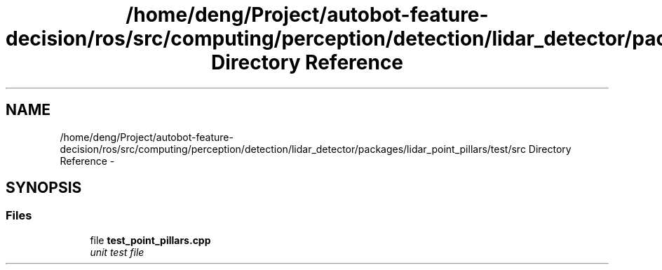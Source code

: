 .TH "/home/deng/Project/autobot-feature-decision/ros/src/computing/perception/detection/lidar_detector/packages/lidar_point_pillars/test/src Directory Reference" 3 "Fri May 22 2020" "Autoware_Doxygen" \" -*- nroff -*-
.ad l
.nh
.SH NAME
/home/deng/Project/autobot-feature-decision/ros/src/computing/perception/detection/lidar_detector/packages/lidar_point_pillars/test/src Directory Reference \- 
.SH SYNOPSIS
.br
.PP
.SS "Files"

.in +1c
.ti -1c
.RI "file \fBtest_point_pillars\&.cpp\fP"
.br
.RI "\fIunit test file \fP"
.in -1c

